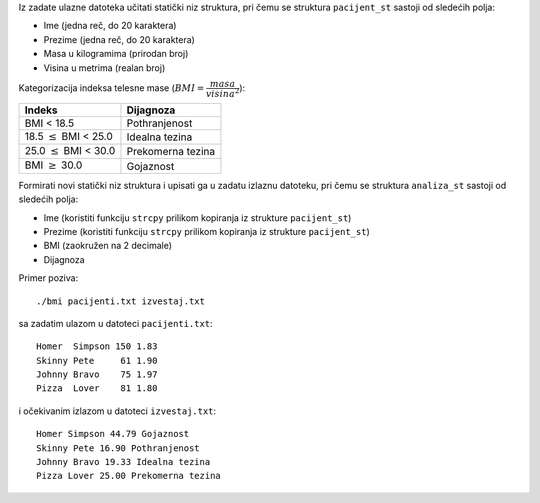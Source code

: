 Iz zadate ulazne datoteka učitati statički niz struktura,
pri čemu se struktura ``pacijent_st`` sastoji od sledećih polja:

- Ime (jedna reč, do 20 karaktera)
- Prezime (jedna reč, do 20 karaktera)
- Masa u kilogramima (prirodan broj)
- Visina u metrima (realan broj)

Kategorizacija indeksa telesne mase (:math:`BMI = \dfrac{masa}{visina^2}`):

.. tabularcolumns:: |R|L|

===========================  ==================
Indeks                       Dijagnoza
===========================  ==================
BMI < 18.5                   Pothranjenost
18.5 :math:`\le` BMI < 25.0  Idealna tezina
25.0 :math:`\le` BMI < 30.0  Prekomerna tezina
BMI :math:`\ge` 30.0         Gojaznost
===========================  ==================

Formirati novi statički niz struktura i upisati ga u zadatu izlaznu datoteku,
pri čemu se struktura ``analiza_st`` sastoji od sledećih polja:

- Ime (koristiti funkciju ``strcpy`` prilikom kopiranja iz strukture ``pacijent_st``)
- Prezime (koristiti funkciju ``strcpy`` prilikom kopiranja iz strukture ``pacijent_st``)
- BMI (zaokružen na 2 decimale)
- Dijagnoza

Primer poziva::

	./bmi pacijenti.txt izvestaj.txt

sa zadatim ulazom u datoteci ``pacijenti.txt``::

	Homer  Simpson 150 1.83
	Skinny Pete     61 1.90
	Johnny Bravo    75 1.97
	Pizza  Lover    81 1.80

i očekivanim izlazom u datoteci ``izvestaj.txt``::

	Homer Simpson 44.79 Gojaznost
	Skinny Pete 16.90 Pothranjenost
	Johnny Bravo 19.33 Idealna tezina
	Pizza Lover 25.00 Prekomerna tezina
